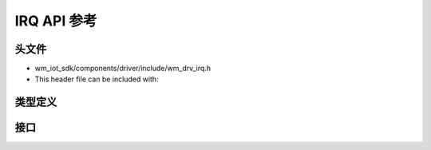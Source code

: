 .. _label_api_irq:

IRQ API 参考
========================

头文件
-----------

- wm_iot_sdk/components/driver/include/wm_drv_irq.h
- This header file can be included with:

.. code-block:: c
   :emphasize-lines: 1

   #include "wm_drv_irq.h"

类型定义
------------------

.. doxygengroup:: WM_IRQ_TYPEs
    :project: wm-iot-sdk-apis
    :content-only:

接口
------------------

.. doxygengroup:: WM_IRQ_APIs
    :project: wm-iot-sdk-apis
    :content-only: